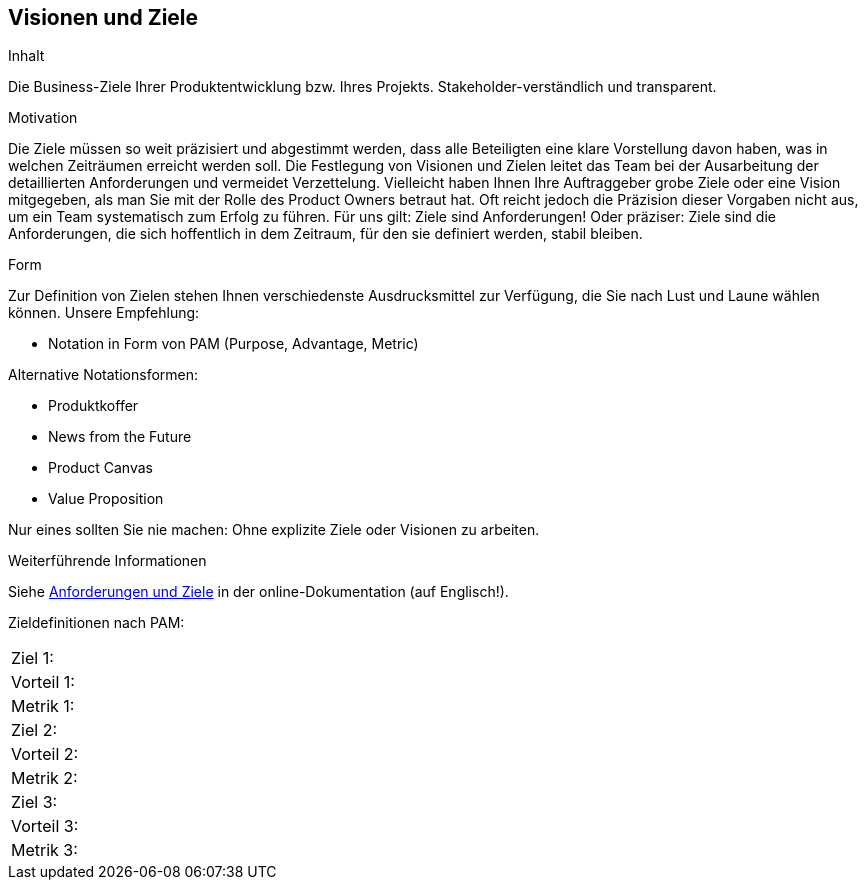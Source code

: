 [[section-Visionen-Ziele]]
==	Visionen und Ziele

[role="req42help"]
****
.Inhalt
Die Business-Ziele Ihrer Produktentwicklung bzw. Ihres Projekts. Stakeholder-verständlich und transparent.

.Motivation
Die Ziele müssen so weit präzisiert und abgestimmt werden, dass alle Beteiligten eine klare Vorstellung davon haben, was in welchen Zeiträumen erreicht werden soll. Die Festlegung von Visionen und Zielen leitet das Team bei der Ausarbeitung der detaillierten Anforderungen und vermeidet Verzettelung.
Vielleicht haben Ihnen Ihre Auftraggeber grobe Ziele oder eine Vision mitgegeben, als man Sie mit der Rolle des Product Owners betraut hat. Oft reicht jedoch die Präzision dieser Vorgaben nicht aus, um ein Team systematisch zum Erfolg zu führen.
Für uns gilt: Ziele sind Anforderungen! Oder präziser: Ziele sind die Anforderungen, die sich hoffentlich in dem Zeitraum, für den sie definiert werden, stabil bleiben.

.Form
Zur Definition von Zielen stehen Ihnen verschiedenste Ausdrucksmittel zur Verfügung, die Sie nach Lust und Laune wählen können. 
Unsere Empfehlung:

* Notation in Form von PAM (Purpose, Advantage, Metric)

Alternative Notationsformen:

* Produktkoffer
* News from the Future
* Product Canvas
* Value Proposition

Nur eines sollten Sie nie machen: Ohne explizite Ziele oder Visionen zu arbeiten.

.Weiterführende Informationen

Siehe https://docs.arc42.org/section-1/[Anforderungen und Ziele] in der online-Dokumentation (auf Englisch!).
****

Zieldefinitionen nach PAM:

[cols="1,8"]
|===
|Ziel 1:
|
|Vorteil 1:
|
|Metrik 1:
|

|Ziel 2:
|
|Vorteil 2:
|
|Metrik 2:
|

|Ziel 3:
|
|Vorteil 3:
|
|Metrik 3:
|
|===
